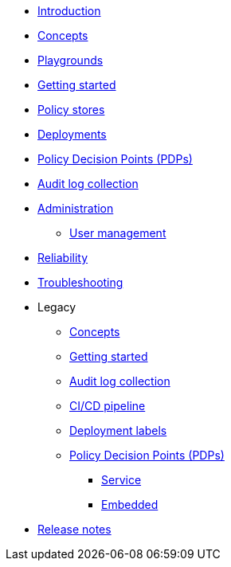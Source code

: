 * xref:index.adoc[Introduction]
* xref:concepts.adoc[Concepts]
* xref:playground.adoc[Playgrounds]
* xref:getting-started.adoc[Getting started]
* xref:policy-stores.adoc[Policy stores]
* xref:deployments.adoc[Deployments]
* xref:decision-points.adoc[Policy Decision Points (PDPs)]
* xref:audit-log-collection.adoc[Audit log collection]
* xref:administration.adoc[Administration]
** xref:user-management.adoc[User management]
* xref:reliability.adoc[Reliability]
* xref:troubleshooting.adoc[Troubleshooting]
* Legacy
** xref:legacy/concepts.adoc[Concepts]
** xref:legacy/getting-started.adoc[Getting started]
** xref:legacy/audit-log-collection.adoc[Audit log collection]
** xref:legacy/ci-cd.adoc[CI/CD pipeline]
** xref:legacy/deployment-labels.adoc[Deployment labels]
** xref:legacy/decision-points.adoc[Policy Decision Points (PDPs)]
*** xref:legacy/decision-points-service.adoc[Service]
*** xref:legacy/decision-points-embedded.adoc[Embedded]
* xref:release-notes.adoc[Release notes]
